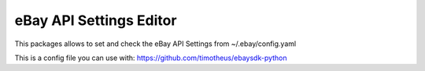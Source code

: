 eBay API Settings Editor
=============================

This packages allows to set and check the eBay API Settings from ~/.ebay/config.yaml

This is a config file you can use with:
https://github.com/timotheus/ebaysdk-python
